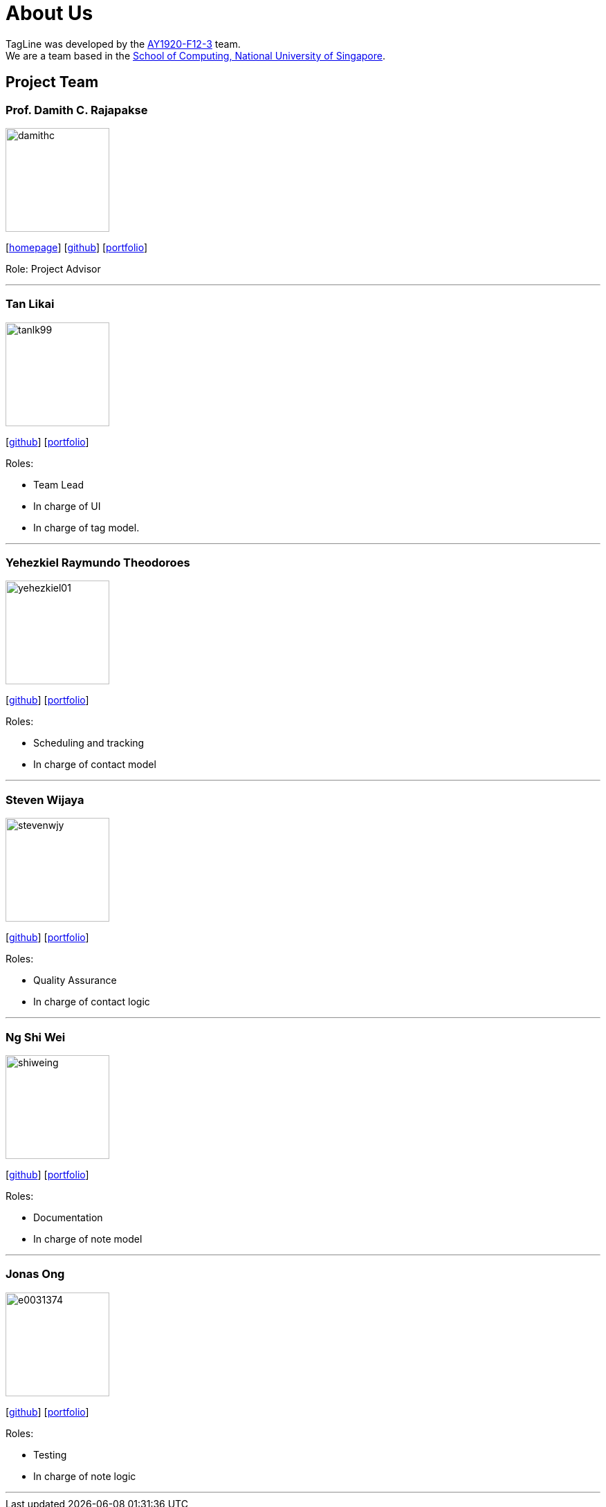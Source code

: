 = About Us
:site-section: AboutUs
:relfileprefix: team/
:imagesDir: images
:stylesDir: stylesheets

TagLine was developed by the https://AY1920S1-CS2103T-F12-3.github.io/docs/Team.html[AY1920-F12-3] team. +
We are a team based in the http://www.comp.nus.edu.sg[School of Computing, National University of Singapore].

== Project Team

=== Prof. Damith C. Rajapakse
image::damithc.jpg[width="150", align="left"]
{empty}[http://www.comp.nus.edu.sg/~damithch[homepage]] [https://github.com/damithc[github]] [<<johndoe#, portfolio>>]

Role: Project Advisor

'''

=== Tan Likai
image::tanlk99.png[width="150", align="left"]
{empty}[https://github.com/tanlk99[github]] [<<tanlikai#, portfolio>>]

Roles:

- Team Lead
- In charge of UI
- In charge of tag model.

'''

=== Yehezkiel Raymundo Theodoroes
image::yehezkiel01.png[width="150", align="left"]
{empty}[https://github.com/Yehezkiel01[github]] [<<yehezkiel#, portfolio>>]

Roles:

- Scheduling and tracking
- In charge of contact model

'''

=== Steven Wijaya
image::stevenwjy.png[width="150", align="left"]
{empty}[https://github.com/stevenwjy[github]] [<<steven#, portfolio>>]

Roles:

- Quality Assurance
- In charge of contact logic

'''

=== Ng Shi Wei
image::shiweing.png[width="150", align="left"]
{empty}[https://github.com/shiweing[github]] [<<shiwei#, portfolio>>]

Roles:

- Documentation
- In charge of note model

'''

=== Jonas Ong
image::e0031374.png[width="150", align="left"]
{empty}[https://github.com/e0031374[github]] [<<jonas#, portfolio>>]

Roles:

- Testing
- In charge of note logic

'''
